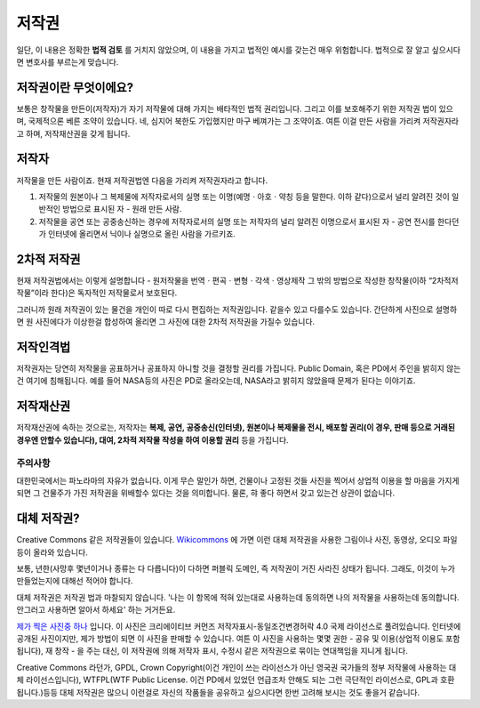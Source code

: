 저작권
===================================
일단, 이 내용은 정확한 **법적 검토** 를 거치지 않았으며, 이 내용을 가지고 법적인 예시를 갖는건 매우 위험합니다. 법적으로 잘 알고 싶으시다면 변호사를 부르는게 맞습니다.

저작권이란 무엇이에요?
------------------------
보통은 창작물을 만든이(저작자)가 자기 저작물에 대해 가지는 배타적인 법적 권리입니다. 그리고 이를 보호해주기 위한 저작권 법이 있으며, 국제적으론 베른 조약이 있습니다. 네, 심지어 북한도 가입했지만 마구 베껴가는 그 조약이죠. 여튼 이걸 만든 사람을 가리켜 저작권자라고 하며, 저작재산권을 갖게 됩니다.

저작자
-------
저작물을 만든 사람이죠. 현재 저작권법엔 다음을 가리켜 저작권자라고 합니다.

#. 저작물의 원본이나 그 복제물에 저작자로서의 실명 또는 이명(예명ㆍ아호ㆍ약칭 등을 말한다. 이하 같다)으로서 널리 알려진 것이 일반적인 방법으로 표시된 자 - 원래 만든 사람.
#. 저작물을 공연 또는 공중송신하는 경우에 저작자로서의 실명 또는 저작자의 널리 알려진 이명으로서 표시된 자 - 공연 전시를 한다던가 인터넷에 올리면서 닉이나 실명으로 올린 사람을 가르키죠.

2차적 저작권
--------------
현재 저작권법에서는 이렇게 설명합니다 - 원저작물을 번역ㆍ편곡ㆍ변형ㆍ각색ㆍ영상제작 그 밖의 방법으로 작성한 창작물(이하 “2차적저작물”이라 한다)은 독자적인 저작물로서 보호된다.

그러니까 원래 저작권이 있는 물건을 개인이 따로 다시 편집하는 저작권입니다. 같을수 있고 다를수도 있습니다. 간단하게 사진으로 설명하면 원 사진에다가 이상한걸 합성하여 올리면 그 사진에 대한 2차적 저작권을 가질수 있습니다.

저작인격법
------------
저작권자는 당연히 저작물을 공표하거나 공표하지 아니할 것을 결정할 권리를 가집니다. Public Domain, 혹은 PD에서 주인을 밝히지 않는건 여기에 침해됩니다. 예를 들어 NASA등의 사진은 PD로 올라오는데, NASA라고 밝히지 않았을때 문제가 된다는 이야기죠.

저작재산권
-----------
저작재산권에 속하는 것으로는, 저작자는 **복제, 공연, 공중송신(인터넷), 원본이나 복제물을 전시, 배포할 권리(이 경우, 판매 등으로 거래된 경우엔 안할수 있습니다), 대여, 2차적 저작물 작성을 하여 이용할 권리** 등을 가집니다.

주의사항
********
대한민국에서는 파노라마의 자유가 없습니다. 이게 무슨 말인가 하면, 건물이나 고정된 것들 사진을 찍어서 상업적 이용을 할 마음을 가지게 되면 그 건물주가 가진 저작권을 위배할수 있다는 것을 의미합니다. 물론, 햐 좋다 하면서 갖고 있는건 상관이 없습니다.

대체 저작권?
------------
Creative Commons 같은 저작권들이 있습니다. `Wikicommons <https://commons.wikimedia.org>`_ 에 가면 이런 대체 저작권을 사용한 그림이나 사진, 동영상, 오디오 파일등이 올라와 있습니다.

보통, 년한(사망후 몇년이거나 종류는 다 다릅니다)이 다하면 퍼블릭 도메인, 즉 저작권이 거진 사라진 상태가 됩니다. 그래도, 이것이 누가 만들었는지에 대해선 적어야 합니다.

대체 저작권은 저작권 법과 마찰되지 않습니다. '나는 이 항목에 적혀 있는대로 사용하는데 동의하면 나의 저작물을 사용하는데 동의합니다. 안그러고 사용하면 알아서 하세요' 하는 거거든요.

`제가 찍은 사진중 하나 <https://commons.wikimedia.org/wiki/File:Argus_C3_and_Extra_Viewfinder.jpg>`_ 입니다. 이 사진은 크리에이티브 커먼즈 저작자표시-동일조건변경허락 4.0 국제 라이선스로 풀려있습니다. 인터넷에 공개된 사진이지만, 제가 방법이 되면 이 사진을 판매할 수 있습니다. 여튼 이 사진을 사용하는 몇몇 권한 - 공유 및 이용(상업적 이용도 포함됩니다), 재 창작 - 을 주는 대신, 이 저작권에 의해 저작자 표시, 수정시 같은 저작권으로 묶이는 연대책임을 지니게 됩니다.

Creative Commons 라던가, GPDL, Crown Copyright(이건 개인이 쓰는 라이선스가 아닌 영국권 국가들의 정부 저작물에 사용하는 대체 라이선스입니다), WTFPL(WTF Public License. 이건 PD에서 있었던 언급조차 안해도 되는 그런 극단적인 라이선스로, GPL과 호환됩니다.)등등 대체 저작권은 많으니 이런걸로 자신의 작품들을 공유하고 싶으시다면 한번 고려해 보시는 것도 좋을거 같습니다.